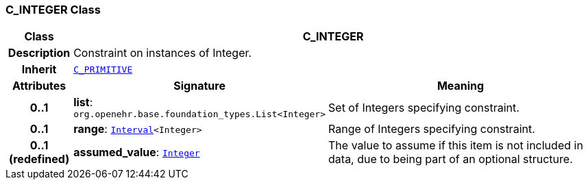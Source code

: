 === C_INTEGER Class

[cols="^1,3,5"]
|===
h|*Class*
2+^h|*C_INTEGER*

h|*Description*
2+a|Constraint on instances of Integer.

h|*Inherit*
2+|`<<_c_primitive_class,C_PRIMITIVE>>`

h|*Attributes*
^h|*Signature*
^h|*Meaning*

h|*0..1*
|*list*: `org.openehr.base.foundation_types.List<Integer>`
a|Set of Integers specifying constraint.

h|*0..1*
|*range*: `link:/releases/BASE/1.4/structure.html#_interval_class[Interval^]<Integer>`
a|Range of Integers specifying constraint.

h|*0..1 +
(redefined)*
|*assumed_value*: `link:/releases/BASE/1.4/assumed_types.html#_integer_class[Integer^]`
a|The value to assume if this item is not included in data, due to being part of an optional structure.
|===
